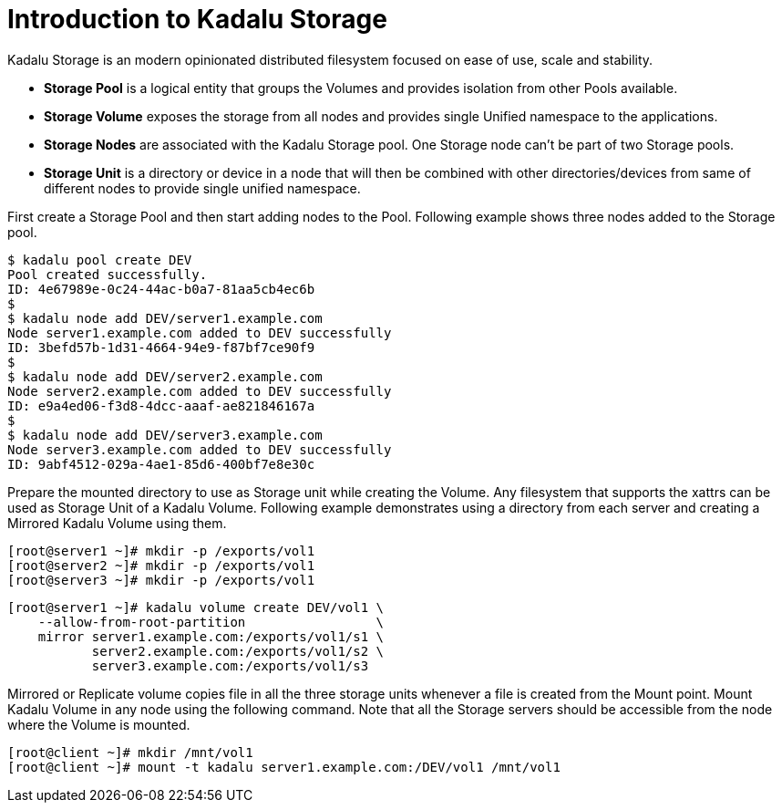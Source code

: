 = Introduction to Kadalu Storage

Kadalu Storage is an modern opinionated distributed filesystem focused on ease of use, scale and stability.

- **Storage Pool** is a logical entity that groups the Volumes and provides isolation from other Pools available.
- **Storage Volume** exposes the storage from all nodes and provides single Unified namespace to the applications.
- **Storage Nodes** are associated with the Kadalu Storage pool. One Storage node can't be part of two Storage pools.
- **Storage Unit** is a directory or device in a node that will then be combined with other directories/devices from same of different nodes to provide single unified namespace.

First create a Storage Pool and then start adding nodes to the Pool. Following example shows three nodes added to the Storage pool.

[source,console]
----
$ kadalu pool create DEV
Pool created successfully.
ID: 4e67989e-0c24-44ac-b0a7-81aa5cb4ec6b
$
$ kadalu node add DEV/server1.example.com
Node server1.example.com added to DEV successfully
ID: 3befd57b-1d31-4664-94e9-f87bf7ce90f9
$
$ kadalu node add DEV/server2.example.com
Node server2.example.com added to DEV successfully
ID: e9a4ed06-f3d8-4dcc-aaaf-ae821846167a
$
$ kadalu node add DEV/server3.example.com
Node server3.example.com added to DEV successfully
ID: 9abf4512-029a-4ae1-85d6-400bf7e8e30c
----

Prepare the mounted directory to use as Storage unit while creating the Volume. Any filesystem that supports the xattrs can be used as Storage Unit of a Kadalu Volume. Following example demonstrates using a directory from each server and creating a Mirrored Kadalu Volume using them.

[source,console]
----
[root@server1 ~]# mkdir -p /exports/vol1
[root@server2 ~]# mkdir -p /exports/vol1
[root@server3 ~]# mkdir -p /exports/vol1
----

[source,console]
----
[root@server1 ~]# kadalu volume create DEV/vol1 \
    --allow-from-root-partition                 \
    mirror server1.example.com:/exports/vol1/s1 \
           server2.example.com:/exports/vol1/s2 \
           server3.example.com:/exports/vol1/s3
----

Mirrored or Replicate volume copies file in all the three storage units whenever a file is created from the Mount point. Mount Kadalu Volume in any node using the following command. Note that all the Storage servers should be accessible from the node where the Volume is mounted.

[source,console]
----
[root@client ~]# mkdir /mnt/vol1
[root@client ~]# mount -t kadalu server1.example.com:/DEV/vol1 /mnt/vol1
----

